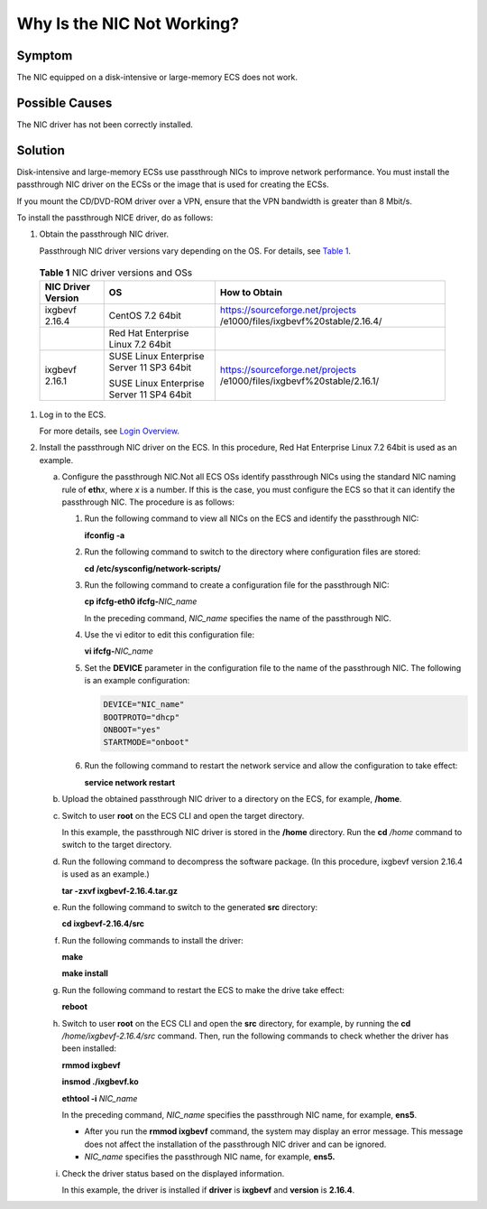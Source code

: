 Why Is the NIC Not Working?
===========================

Symptom
-------

The NIC equipped on a disk-intensive or large-memory ECS does not work.

Possible Causes
---------------

The NIC driver has not been correctly installed.

Solution
--------

Disk-intensive and large-memory ECSs use passthrough NICs to improve network performance. You must install the passthrough NIC driver on the ECSs or the image that is used for creating the ECSs.

|image1|

If you mount the CD/DVD-ROM driver over a VPN, ensure that the VPN bandwidth is greater than 8 Mbit/s.

To install the passthrough NICE driver, do as follows:

#. Obtain the passthrough NIC driver.

   Passthrough NIC driver versions vary depending on the OS. For details, see `Table 1 <#EN-US_TOPIC_0036068717__table39612229174432>`__.

   

.. _EN-US_TOPIC_0036068717__table39612229174432:

   .. table:: **Table 1** NIC driver versions and OSs

      +---------------------------------------+---------------------------------------+---------------------------------------+
      | NIC Driver Version                    | OS                                    | How to Obtain                         |
      +=======================================+=======================================+=======================================+
      | ixgbevf 2.16.4                        | CentOS 7.2 64bit                      | https://sourceforge.net/projects      |
      |                                       |                                       | /e1000/files/ixgbevf%20stable/2.16.4/ |
      +---------------------------------------+---------------------------------------+---------------------------------------+
      |                                       | Red Hat Enterprise Linux 7.2 64bit    |                                       |
      +---------------------------------------+---------------------------------------+---------------------------------------+
      | ixgbevf 2.16.1                        | SUSE Linux Enterprise Server 11 SP3   | https://sourceforge.net/projects      |
      |                                       | 64bit                                 | /e1000/files/ixgbevf%20stable/2.16.1/ |
      |                                       |                                       |                                       |
      |                                       | SUSE Linux Enterprise Server 11 SP4   |                                       |
      |                                       | 64bit                                 |                                       |
      +---------------------------------------+---------------------------------------+---------------------------------------+

#. Log in to the ECS.

   For more details, see `Login Overview <en-us_topic_0013771089.html>`__.

#. Install the passthrough NIC driver on the ECS. In this procedure, Red Hat Enterprise Linux 7.2 64bit is used as an example.

   a. Configure the passthrough NIC.Not all ECS OSs identify passthrough NICs using the standard NIC naming rule of **eth**\ *x*, where *x* is a number. If this is the case, you must configure the ECS so that it can identify the passthrough NIC. The procedure is as follows:

      #. Run the following command to view all NICs on the ECS and identify the passthrough NIC:

         **ifconfig -a**

      #. Run the following command to switch to the directory where configuration files are stored:

         **cd /etc/sysconfig/network-scripts/**

      #. Run the following command to create a configuration file for the passthrough NIC:

         **cp ifcfg-eth0 ifcfg-**\ *NIC_name*

         In the preceding command, *NIC_name* specifies the name of the passthrough NIC.

      #. Use the vi editor to edit this configuration file:

         **vi ifcfg-**\ *NIC_name*

      #. Set the **DEVICE** parameter in the configuration file to the name of the passthrough NIC. The following is an example configuration:

         .. code::

            DEVICE="NIC_name"
            BOOTPROTO="dhcp"
            ONBOOT="yes"
            STARTMODE="onboot"

      #. Run the following command to restart the network service and allow the configuration to take effect:

         **service network restart**

   b. Upload the obtained passthrough NIC driver to a directory on the ECS, for example, **/home**.

   c. Switch to user **root** on the ECS CLI and open the target directory.

      In this example, the passthrough NIC driver is stored in the **/home** directory. Run the **cd** */home* command to switch to the target directory.

   d. Run the following command to decompress the software package. (In this procedure, ixgbevf version 2.16.4 is used as an example.)

      **tar -zxvf ixgbevf-2.16.4.tar.gz**

   e. Run the following command to switch to the generated **src** directory:

      **cd ixgbevf-2.16.4/src**

   f. Run the following commands to install the driver:

      **make**

      **make install**

   g. Run the following command to restart the ECS to make the drive take effect:

      **reboot**

   h. Switch to user **root** on the ECS CLI and open the **src** directory, for example, by running the **cd** */home/ixgbevf-2.16.4/src* command. Then, run the following commands to check whether the driver has been installed:

      **rmmod ixgbevf**

      **insmod ./ixgbevf.ko**

      **ethtool -i** *NIC_name*

      In the preceding command, *NIC_name* specifies the passthrough NIC name, for example, **ens5**.

      |image2|

      -  After you run the **rmmod ixgbevf** command, the system may display an error message. This message does not affect the installation of the passthrough NIC driver and can be ignored.
      -  *NIC_name* specifies the passthrough NIC name, for example, **ens5.**

   i. Check the driver status based on the displayed information.

      In this example, the driver is installed if **driver** is **ixgbevf** and **version** is **2.16.4**.


.. |image1| image:: /_static/images/note_3.0-en-us.png
.. |image2| image:: /_static/images/note_3.0-en-us.png
